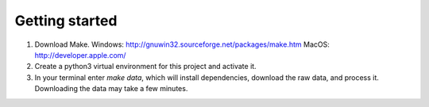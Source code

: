 Getting started
===============

1. Download Make. Windows: http://gnuwin32.sourceforge.net/packages/make.htm MacOS: http://developer.apple.com/
2. Create a python3 virtual environment for this project and activate it. 
3. In your terminal enter `make data`, which will install dependencies, download the raw data, and process it. Downloading the data may take a few minutes.  
